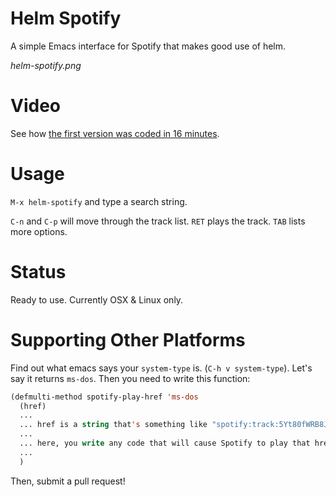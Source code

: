 * Helm Spotify

A simple Emacs interface for Spotify that makes good use of helm.

[[helm-spotify.png]]

* Video

See how [[http://www.youtube.com/watch?v=XjKtkEMUYGc&feature=youtu.be][the first version was coded in 16 minutes]].

* Usage

=M-x helm-spotify= and type a search string.

=C-n= and =C-p= will move through the track list.
=RET= plays the track.
=TAB= lists more options.

* Status

Ready to use. Currently OSX & Linux only.

* Supporting Other Platforms

Find out what emacs says your =system-type= is. (=C-h v system-type=).
Let's say it returns =ms-dos=. Then you need to write this function:

#+BEGIN_SRC emacs-lisp
(defmulti-method spotify-play-href 'ms-dos
  (href)
  ...
  ... href is a string that's something like "spotify:track:5Yt80fWRB8JG73XlPjrrKP"
  ...
  ... here, you write any code that will cause Spotify to play that href.
  ...
  )
#+END_SRC

Then, submit a pull request!
